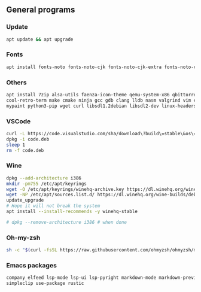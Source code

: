 ** General programs

*** Update
#+begin_src sh
apt update && apt upgrade
#+end_src

*** Fonts
#+begin_src sh
apt install fonts-noto fonts-noto-cjk fonts-noto-cjk-extra fonts-noto-core fonts-noto-extra
#+end_src

*** Others
#+begin_src sh
apt install 7zip alsa-utils faenza-icon-theme qemu-system-x86 qbittorrent dosbox gimp aumix flameshot htop wireshark \
cool-retro-term make cmake ninja gcc gdb clang lldb nasm valgrind vim emacs zip unrar-free zsh ffmpeg mpv git \
mypaint python3-pip wget curl libsdl1.2debian libsdl2-dev linux-headers-amd64 icewm simplescreenrecorder
#+end_src

*** VSCode
#+begin_src sh
curl -L https://code.visualstudio.com/sha/download\?build\=stable\&os\=linux-deb-x64 -o code.deb
dpkg -i code.deb
sleep 1
rm -f code.deb
#+end_src

*** Wine
#+begin_src sh
dpkg --add-architecture i386
mkdir -pm755 /etc/apt/keyrings
wget -O /etc/apt/keyrings/winehq-archive.key https://dl.winehq.org/wine-builds/winehq.key
wget -NP /etc/apt/sources.list.d/ https://dl.winehq.org/wine-builds/debian/dists/bookworm/winehq-bookworm.sources
update_upgrade
# Hope it will not break the system 
apt install --install-recommends -y winehq-stable

# dpkg --remove-architecture i386 # when done
#+end_src

*** Oh-my-zsh
#+begin_src sh
sh -c "$(curl -fsSL https://raw.githubusercontent.com/ohmyzsh/ohmyzsh/master/tools/install.sh)"
#+end_src

*** Emacs packages
#+begin_src sh
company elfeed lsp-mode lsp-ui lsp-pyright markdown-mode markdown-preview-mode multiple-cursors python-mode
simpleclip use-package rustic
#+end_src
